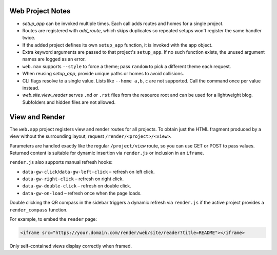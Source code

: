 Web Project Notes
-----------------

* `setup_app` can be invoked multiple times. Each call adds routes and homes for a single project.
* Routes are registered with `add_route`, which skips duplicates so repeated setups won't register the same handler twice.
* If the added project defines its own ``setup_app`` function, it is invoked with the app object.
* Extra keyword arguments are passed to that project's ``setup_app``. If no such function exists, the unused argument names are logged as an error.
* ``web.nav`` supports ``--style`` to force a theme; pass ``random`` to pick a different theme each request.
* When reusing `setup_app`, provide unique paths or homes to avoid collisions.
* CLI flags resolve to a single value. Lists like ``--home a,b,c`` are not supported. Call the command once per value instead.
* `web.site.view_reader` serves ``.md`` or ``.rst`` files from the resource root and can be used for a lightweight blog. Subfolders and hidden files are not allowed.

View and Render
---------------

The ``web.app`` project registers view and render routes for all projects.
To obtain just the HTML fragment produced by a view without the surrounding
layout, request ``/render/<project>/<view>``.

Parameters are handled exactly like the regular ``/project/view`` route, so you
can use GET or POST to pass values. Returned content is suitable for dynamic
insertion via ``render.js`` or inclusion in an ``iframe``.

``render.js`` also supports manual refresh hooks:

- ``data-gw-click``/``data-gw-left-click`` – refresh on left click.
- ``data-gw-right-click`` – refresh on right click.
- ``data-gw-double-click`` – refresh on double click.
- ``data-gw-on-load`` – refresh once when the page loads.

Double clicking the QR compass in the sidebar triggers a dynamic refresh via
``render.js`` if the active project provides a ``render_compass`` function.

For example, to embed the ``reader`` page:

.. code-block:: html

   <iframe src="https://your.domain.com/render/web/site/reader?title=README"></iframe>

Only self-contained views display correctly when framed.

